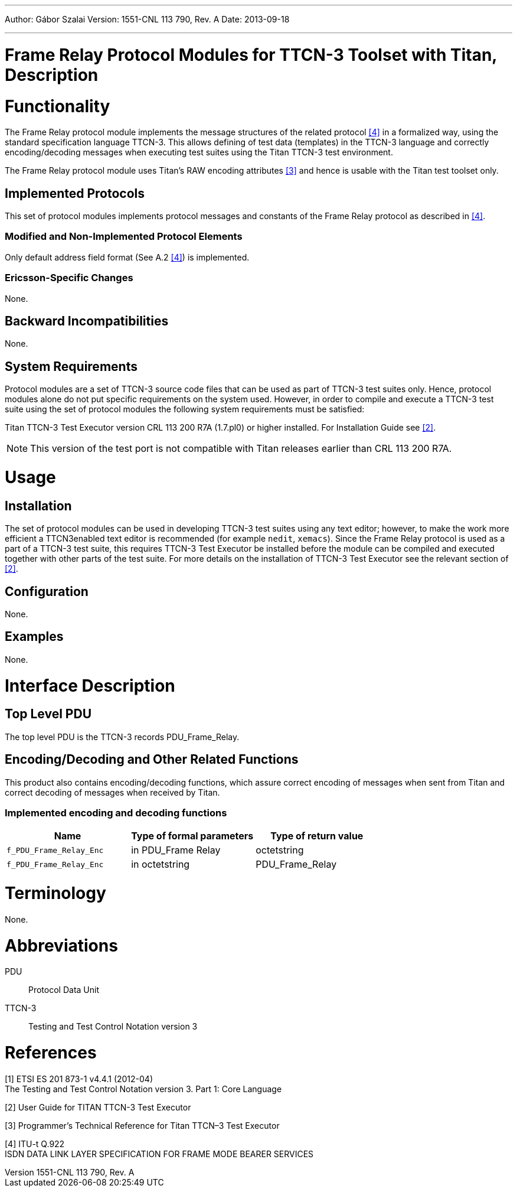 ---
Author: Gábor Szalai
Version: 1551-CNL 113 790, Rev. A
Date: 2013-09-18

---
= Frame Relay  Protocol Modules for TTCN-3 Toolset with Titan, Description
:author: Gábor Szalai
:revnumber: 1551-CNL 113 790, Rev. A
:revdate: 2013-09-18
:toc:

= Functionality

The Frame Relay protocol module implements the message structures of the related protocol <<_4, [4]>> in a formalized way, using the standard specification language TTCN-3. This allows defining of test data (templates) in the TTCN-3 language and correctly encoding/decoding messages when executing test suites using the Titan TTCN-3 test environment.

The Frame Relay protocol module uses Titan’s RAW encoding attributes <<_3, [3]>> and hence is usable with the Titan test toolset only.

== Implemented Protocols

This set of protocol modules implements protocol messages and constants of the Frame Relay protocol as described in <<_4, [4]>>.

=== Modified and Non-Implemented Protocol Elements

Only default address field format (See A.2 <<_4, [4]>>) is implemented.

=== Ericsson-Specific Changes

None.

== Backward Incompatibilities

None.

== System Requirements

Protocol modules are a set of TTCN-3 source code files that can be used as part of TTCN-3 test suites only. Hence, protocol modules alone do not put specific requirements on the system used. However, in order to compile and execute a TTCN-3 test suite using the set of protocol modules the following system requirements must be satisfied:

Titan TTCN-3 Test Executor version CRL 113 200 R7A (1.7.pl0) or higher installed. For Installation Guide see <<_2, [2]>>.

NOTE: This version of the test port is not compatible with Titan releases earlier than CRL 113 200 R7A.

= Usage

== Installation

The set of protocol modules can be used in developing TTCN-3 test suites using any text editor; however, to make the work more efficient a TTCN3enabled text editor is recommended (for example `nedit`, `xemacs`). Since the Frame Relay protocol is used as a part of a TTCN-3 test suite, this requires TTCN-3 Test Executor be installed before the module can be compiled and executed together with other parts of the test suite. For more details on the installation of TTCN-3 Test Executor see the relevant section of <<_2, [2]>>.

== Configuration

None.

== Examples

None.

= Interface Description

== Top Level PDU

The top level PDU is the TTCN-3 records PDU_Frame_Relay.

[[encoding-decoding-and-other-related-functions]]
== Encoding/Decoding and Other Related Functions

This product also contains encoding/decoding functions, which assure correct encoding of messages when sent from Titan and correct decoding of messages when received by Titan.

=== Implemented encoding and decoding functions

[cols=3*,options=header]
|===

|Name |Type of formal parameters |Type of return value
|`f_PDU_Frame_Relay_Enc` |in PDU_Frame Relay |octetstring
|`f_PDU_Frame_Relay_Enc` |in octetstring |PDU_Frame_Relay
|===

= Terminology

None.

= Abbreviations

PDU:: Protocol Data Unit

TTCN-3:: Testing and Test Control Notation version 3

= References

[[_1]]
[1] ETSI ES 201 873-1 v4.4.1 (2012-04) +
The Testing and Test Control Notation version 3. Part 1: Core Language

[[_2]]
[2] User Guide for TITAN TTCN-3 Test Executor

[[_3]]
[3] Programmer’s Technical Reference for Titan TTCN–3 Test Executor

[[_4]]
[4] ITU-t Q.922 +
ISDN DATA LINK LAYER SPECIFICATION FOR FRAME MODE BEARER SERVICES

